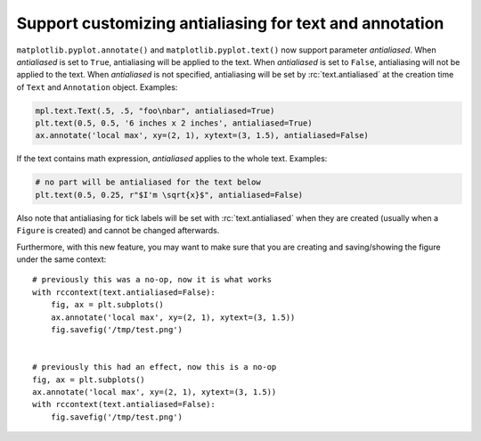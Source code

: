 Support customizing antialiasing for text and annotation
--------------------------------------------------------
``matplotlib.pyplot.annotate()`` and ``matplotlib.pyplot.text()`` now support parameter *antialiased*.
When *antialiased* is set to ``True``, antialiasing will be applied to the text.
When *antialiased* is set to ``False``, antialiasing will not be applied to the text.
When *antialiased* is not specified, antialiasing will be set by :rc:`text.antialiased` at the creation time of ``Text`` and ``Annotation`` object.
Examples:

.. code-block::

    mpl.text.Text(.5, .5, "foo\nbar", antialiased=True)
    plt.text(0.5, 0.5, '6 inches x 2 inches', antialiased=True)
    ax.annotate('local max', xy=(2, 1), xytext=(3, 1.5), antialiased=False)

If the text contains math expression, *antialiased* applies to the whole text.
Examples:

.. code-block::

    # no part will be antialiased for the text below
    plt.text(0.5, 0.25, r"$I'm \sqrt{x}$", antialiased=False)

Also note that antialiasing for tick labels will be set with :rc:`text.antialiased` when they are created (usually when a ``Figure`` is created) and cannot be changed afterwards.

Furthermore, with this new feature, you may want to make sure that you are creating and saving/showing the figure under the same context::

    # previously this was a no-op, now it is what works
    with rccontext(text.antialiased=False):
        fig, ax = plt.subplots()
        ax.annotate('local max', xy=(2, 1), xytext=(3, 1.5))
        fig.savefig('/tmp/test.png')


    # previously this had an effect, now this is a no-op
    fig, ax = plt.subplots()
    ax.annotate('local max', xy=(2, 1), xytext=(3, 1.5))
    with rccontext(text.antialiased=False):
        fig.savefig('/tmp/test.png')
